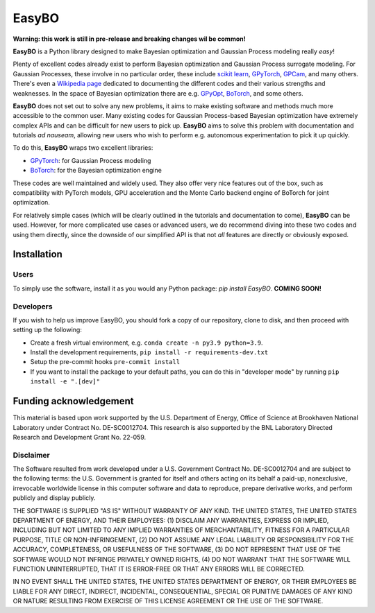 EasyBO
======

.. inclusion-marker-easybo-begin

**Warning: this work is still in pre-release and breaking changes wil be common!**

**EasyBO** is a Python library designed to make Bayesian optimization and Gaussian Process modeling really `easy`!

Plenty of excellent codes already exist to perform Bayesian optimization and Gaussian Process surrogate modeling. For Gaussian Processes, these involve in no particular order, these include `scikit learn <https://scikit-learn.org/stable/modules/gaussian_process.html>`__, `GPyTorch <https://gpytorch.ai>`__, `GPCam <https://gpcam.readthedocs.io/en/latest/index.html>`__, and many others. There's even a `Wikipedia page <https://en.wikipedia.org/wiki/Comparison_of_Gaussian_process_software>`__ dedicated to documenting the different codes and their various strengths and weaknesses. In the space of Bayesian optimization there are e.g. `GPyOpt <https://sheffieldml.github.io/GPyOpt/>`__, `BoTorch <https://botorch.org>`__, and some others.

**EasyBO** does not set out to solve any new problems, it aims to make existing software and methods much more accessible to the common user. Many existing codes for Gaussian Process-based Bayesian optimization have extremely complex APIs and can be difficult for new users to pick up. **EasyBO** aims to solve this problem with documentation and tutorials `ad nauseam`, allowing new users who wish to perform e.g. autonomous experimentation to pick it up quickly.

To do this, **EasyBO** wraps two excellent libraries:

- `GPyTorch <https://gpytorch.ai>`__: for Gaussian Process modeling
- `BoTorch <https://botorch.org>`__: for the Bayesian optimization engine

These codes are well maintained and widely used. They also offer very nice features out of the box, such as compatibility with PyTorch models, GPU acceleration and the Monte Carlo backend engine of BoTorch for joint optimization.

For relatively simple cases (which will be clearly outlined in the tutorials and documentation to come), **EasyBO** can be used. However, for more complicated use cases or advanced users, we do recommend diving into these two codes and using them directly, since the downside of our simplified API is that not `all` features are directly or obviously exposed.

.. inclusion-marker-easybo-end

.. inclusion-marker-easybo-installation-begin

Installation
------------

Users
^^^^^
To simply use the software, install it as you would any Python package: `pip install EasyBO`. **COMING SOON!**

Developers
^^^^^^^^^^
If you wish to help us improve EasyBO, you should fork a copy of our repository, clone to disk, and then proceed with setting up the following:

- Create a fresh virtual environment, e.g. ``conda create -n py3.9 python=3.9``.
- Install the development requirements, ``pip install -r requirements-dev.txt``
- Setup the pre-commit hooks ``pre-commit install``
- If you want to install the package to your default paths, you can do this in "developer mode" by running ``pip install -e ".[dev]"``

.. inclusion-marker-easybo-installation-end

Funding acknowledgement
-----------------------

.. inclusion-marker-easybo-funding-begin

This material is based upon work supported by the U.S. Department of Energy, Office of Science at Brookhaven National Laboratory under Contract No. DE-SC0012704. This research is also supported by the BNL Laboratory Directed Research and Development Grant No. 22-059.

Disclaimer
^^^^^^^^^^

The Software resulted from work developed under a U.S. Government Contract No. DE-SC0012704 and are subject to the following terms: the U.S. Government is granted for itself and others acting on its behalf a paid-up, nonexclusive, irrevocable worldwide license in this computer software and data to reproduce, prepare derivative works, and perform publicly and display publicly.

THE SOFTWARE IS SUPPLIED "AS IS" WITHOUT WARRANTY OF ANY KIND. THE UNITED STATES, THE UNITED STATES DEPARTMENT OF ENERGY, AND THEIR EMPLOYEES: (1) DISCLAIM ANY WARRANTIES, EXPRESS OR IMPLIED, INCLUDING BUT NOT LIMITED TO ANY IMPLIED WARRANTIES OF MERCHANTABILITY, FITNESS FOR A PARTICULAR PURPOSE, TITLE OR NON-INFRINGEMENT, (2) DO NOT ASSUME ANY LEGAL LIABILITY OR RESPONSIBILITY FOR THE ACCURACY, COMPLETENESS, OR USEFULNESS OF THE SOFTWARE, (3) DO NOT REPRESENT THAT USE OF THE SOFTWARE WOULD NOT INFRINGE PRIVATELY OWNED RIGHTS, (4) DO NOT WARRANT THAT THE SOFTWARE WILL FUNCTION UNINTERRUPTED, THAT IT IS ERROR-FREE OR THAT ANY ERRORS WILL BE CORRECTED.

IN NO EVENT SHALL THE UNITED STATES, THE UNITED STATES DEPARTMENT OF ENERGY, OR THEIR EMPLOYEES BE LIABLE FOR ANY DIRECT, INDIRECT, INCIDENTAL, CONSEQUENTIAL, SPECIAL OR PUNITIVE DAMAGES OF ANY KIND OR NATURE RESULTING FROM EXERCISE OF THIS LICENSE AGREEMENT OR THE USE OF THE SOFTWARE.

.. inclusion-marker-easybo-funding-end

